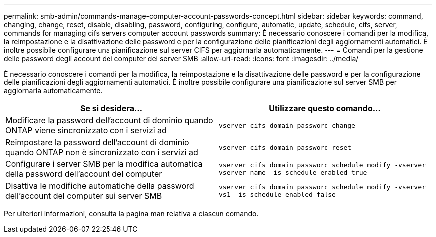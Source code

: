---
permalink: smb-admin/commands-manage-computer-account-passwords-concept.html 
sidebar: sidebar 
keywords: command, changing, change, reset, disable, disabling, password, configuring, configure, automatic, update, schedule, cifs, server, commands for managing cifs servers computer account passwords 
summary: È necessario conoscere i comandi per la modifica, la reimpostazione e la disattivazione delle password e per la configurazione delle pianificazioni degli aggiornamenti automatici. È inoltre possibile configurare una pianificazione sul server CIFS per aggiornarla automaticamente. 
---
= Comandi per la gestione delle password degli account dei computer dei server SMB
:allow-uri-read: 
:icons: font
:imagesdir: ../media/


[role="lead"]
È necessario conoscere i comandi per la modifica, la reimpostazione e la disattivazione delle password e per la configurazione delle pianificazioni degli aggiornamenti automatici. È inoltre possibile configurare una pianificazione sul server SMB per aggiornarla automaticamente.

|===
| Se si desidera... | Utilizzare questo comando... 


 a| 
Modificare la password dell'account di dominio quando ONTAP viene sincronizzato con i servizi ad
 a| 
`vserver cifs domain password change`



 a| 
Reimpostare la password dell'account di dominio quando ONTAP non è sincronizzato con i servizi ad
 a| 
`vserver cifs domain password reset`



 a| 
Configurare i server SMB per la modifica automatica della password dell'account del computer
 a| 
`vserver cifs domain password schedule modify -vserver vserver_name -is-schedule-enabled true`



 a| 
Disattiva le modifiche automatiche della password dell'account del computer sui server SMB
 a| 
`vserver cifs domain password schedule modify -vserver vs1 -is-schedule-enabled false`

|===
Per ulteriori informazioni, consulta la pagina man relativa a ciascun comando.
